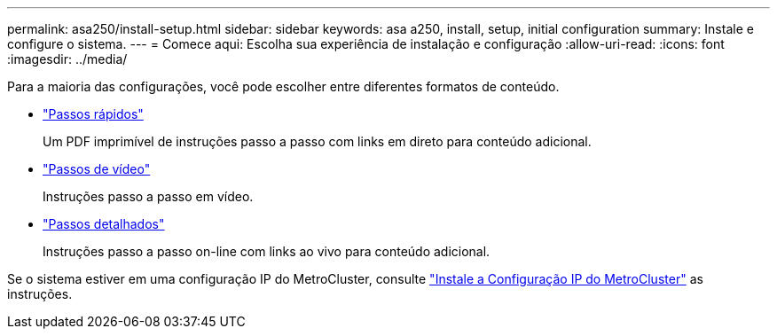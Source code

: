 ---
permalink: asa250/install-setup.html 
sidebar: sidebar 
keywords: asa a250, install, setup, initial configuration 
summary: Instale e configure o sistema. 
---
= Comece aqui: Escolha sua experiência de instalação e configuração
:allow-uri-read: 
:icons: font
:imagesdir: ../media/


[role="lead"]
Para a maioria das configurações, você pode escolher entre diferentes formatos de conteúdo.

* link:../asa250/install-quick-guide.html["Passos rápidos"]
+
Um PDF imprimível de instruções passo a passo com links em direto para conteúdo adicional.

* link:../asa250/install-videos.html["Passos de vídeo"]
+
Instruções passo a passo em vídeo.

* link:../asa250/install-detailed-guide.html["Passos detalhados"]
+
Instruções passo a passo on-line com links ao vivo para conteúdo adicional.



Se o sistema estiver em uma configuração IP do MetroCluster, consulte https://docs.netapp.com/us-en/ontap-metrocluster/install-ip/index.html["Instale a Configuração IP do MetroCluster"^] as instruções.
